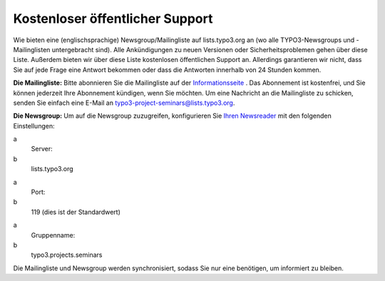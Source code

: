 .. ==================================================
.. FOR YOUR INFORMATION
.. --------------------------------------------------
.. -*- coding: utf-8 -*- with BOM.

.. ==================================================
.. DEFINE SOME TEXTROLES
.. --------------------------------------------------
.. role::   underline
.. role::   typoscript(code)
.. role::   ts(typoscript)
   :class:  typoscript
.. role::   php(code)


Kostenloser öffentlicher Support
^^^^^^^^^^^^^^^^^^^^^^^^^^^^^^^^

Wie bieten eine (englischsprachige) Newsgroup/Mailingliste auf
lists.typo3.org an (wo alle TYPO3-Newsgroups und -Mailinglisten
untergebracht sind). Alle Ankündigungen zu neuen Versionen oder
Sicherheitsproblemen gehen über diese Liste. Außerdem bieten wir über
diese Liste kostenlosen öffentlichen Support an. Allerdings
garantieren wir nicht, dass Sie auf jede Frage eine Antwort bekommen
oder dass die Antworten innerhalb von 24 Stunden kommen.

**Die Mailingliste:** Bitte abonnieren Sie die Mailingliste auf der
`Informationsseite <http://lists.typo3.org/cgi-
bin/mailman/listinfo/typo3-project-seminars>`_ . Das Abonnement ist
kostenfrei, und Sie können jederzeit Ihre Abonnement kündigen, wenn
Sie möchten. Um eine Nachricht an die Mailingliste zu schicken, senden
Sie einfach eine E-Mail an typo3-project-seminars@lists.typo3.org.

**Die Newsgroup:** Um auf die Newsgroup zuzugreifen, konfigurieren Sie
`Ihren Newsreader <http://typo3.org/community/mailing-lists/use-a
-news-reader/>`_ mit den folgenden Einstellungen:

.. ### BEGIN~OF~TABLE ###

.. container:: table-row

   a
         Server:

   b
         lists.typo3.org


.. container:: table-row

   a
         Port:

   b
         119 (dies ist der Standardwert)


.. container:: table-row

   a
         Gruppenname:

   b
         typo3.projects.seminars


.. ###### END~OF~TABLE ######

Die Mailingliste und Newsgroup werden synchronisiert, sodass Sie nur
eine benötigen, um informiert zu bleiben.
